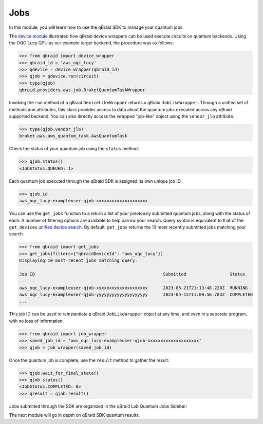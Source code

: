 .. _sdk_jobs:

Jobs
=====

In this module, you will learn how to use the qBraid SDK to manage
your quantum jobs.

The `device module <./devices.html>`_ illustrated how qBraid device wrappers can
be used execute circuits on quantum backends. Using the OQC Lucy QPU as our example
target backend, the procedure was as follows:

.. code-block:: python

    >>> from qbraid import device_wrapper
    >>> qbraid_id = 'aws_oqc_lucy'
    >>> qdevice = device_wrapper(qbraid_id)
    >>> qjob = qdevice.run(circuit)
    >>> type(qjob)
    qbraid.providers.aws.job.BraketQuantumTaskWrapper

Invoking the ``run`` method of a qBraid ``DeviceLikeWrapper`` returns a qBraid
``JobLikeWrapper``. Through a unified set of methods and attributes, this class
provides access to data about the quantum jobs executed across any qBraid supported
backend. You can also directly access the wrapped "job-like" object using the
``vendor_jlo`` attribute.

.. code-block:: python

    >>> type(qjob.vendor_jlo)
    braket.aws.aws_quantum_task.AwsQuantumTask

Check the status of your quantum job using the ``status`` method:

.. code-block:: python

    >>> qjob.status()
    <JobStatus.QUEUED: 1>
    
Each quantum job executed through the qBraid SDK is assigned its own
unique job ID.

.. code-block:: python

    >>> qjob.id
    aws_oqc_lucy-exampleuser-qjob-xxxxxxxxxxxxxxxxxxxx


You can use the ``get_jobs`` function to a return a list of your previously
submitted quantum jobs, along with the status of each. A number of filtering options
are available to help narrow your search. Query syntax is equivalent to that
of the ``get_devices`` `unified device search <./devices.html#unified-device-search>`_.
By default, ``get_jobs`` returns the 10 most recently submitted jobs matching your search.


.. code-block:: python

    >>> from qbraid import get_jobs
    >>> get_jobs(filters={"qbraidDeviceId": "aws_oqc_lucy"})
    Displaying 10 most recent jobs matching query:

    Job ID                                                  Submitted                 Status
    ------                                                  ---------                 ------
    aws_oqc_lucy-exampleuser-qjob-xxxxxxxxxxxxxxxxxxxx      2023-05-21T21:13:48.220Z  RUNNING
    aws_oqc_lucy-exampleuser-qjob-yyyyyyyyyyyyyyyyyyyy      2023-04-15T11:09:56.783Z  COMPLETED
    ...


This job ID can be used to reinstantiate a qBraid ``JobLikeWrapper`` object at any
time, and even in a seperate program, with no loss of information.

.. code-block:: python

    >>> from qbraid import job_wrapper
    >>> saved_job_id = 'aws_oqc_lucy-exampleuser-qjob-xxxxxxxxxxxxxxxxxxxx'
    >>> qjob = job_wrapper(saved_job_id)

Once the quantum job is complete, use the ``result`` method to gather the result:

.. code-block:: python

    >>> qjob.wait_for_final_state()
    >>> qjob.status()
    <JobStatus.COMPLETED: 6>
    >>> qresult = qjob.result()


Jobs submitted through the SDK are organized in the qBraid Lab Quantum Jobs Sidebar:

.. image:: ../_static/jobs/jobs.png
    :width: 90%
    :alt: Quantum Jobs sidebar
    :target: javascript:void(0);


The next module will go in depth on qBraid SDK quantum results.